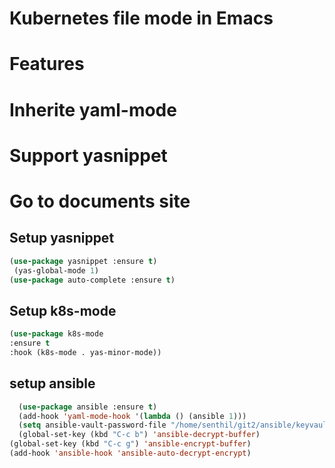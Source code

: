 * Kubernetes file mode in Emacs

* Features
* Inherite yaml-mode
* Support yasnippet
* Go to documents site

** Setup yasnippet

#+begin_src emacs-lisp
  (use-package yasnippet :ensure t)
   (yas-global-mode 1)
  (use-package auto-complete :ensure t)
#+end_src

** Setup k8s-mode

#+begin_src emacs-lisp
  (use-package k8s-mode
  :ensure t
  :hook (k8s-mode . yas-minor-mode))
#+end_src

** setup ansible

#+begin_src emacs-lisp
	(use-package ansible :ensure t)
	(add-hook 'yaml-mode-hook '(lambda () (ansible 1)))
	(setq ansible-vault-password-file "/home/senthil/git2/ansible/keyvault/file")
	(global-set-key (kbd "C-c b") 'ansible-decrypt-buffer)
  (global-set-key (kbd "C-c g") 'ansible-encrypt-buffer)
  (add-hook 'ansible-hook 'ansible-auto-decrypt-encrypt)  
#+end_src
